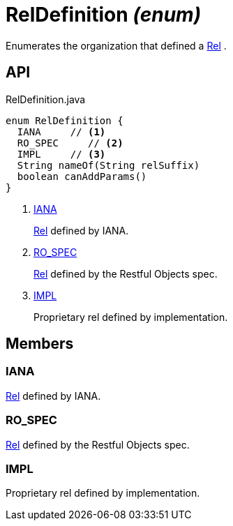 = RelDefinition _(enum)_
:Notice: Licensed to the Apache Software Foundation (ASF) under one or more contributor license agreements. See the NOTICE file distributed with this work for additional information regarding copyright ownership. The ASF licenses this file to you under the Apache License, Version 2.0 (the "License"); you may not use this file except in compliance with the License. You may obtain a copy of the License at. http://www.apache.org/licenses/LICENSE-2.0 . Unless required by applicable law or agreed to in writing, software distributed under the License is distributed on an "AS IS" BASIS, WITHOUT WARRANTIES OR  CONDITIONS OF ANY KIND, either express or implied. See the License for the specific language governing permissions and limitations under the License.

Enumerates the organization that defined a xref:refguide:viewer:index/restfulobjects/applib/Rel.adoc[Rel] .

== API

[source,java]
.RelDefinition.java
----
enum RelDefinition {
  IANA     // <.>
  RO_SPEC     // <.>
  IMPL     // <.>
  String nameOf(String relSuffix)
  boolean canAddParams()
}
----

<.> xref:#IANA[IANA]
+
--
xref:refguide:viewer:index/restfulobjects/applib/Rel.adoc[Rel] defined by IANA.
--
<.> xref:#RO_SPEC[RO_SPEC]
+
--
xref:refguide:viewer:index/restfulobjects/applib/Rel.adoc[Rel] defined by the Restful Objects spec.
--
<.> xref:#IMPL[IMPL]
+
--
Proprietary rel defined by implementation.
--

== Members

[#IANA]
=== IANA

xref:refguide:viewer:index/restfulobjects/applib/Rel.adoc[Rel] defined by IANA.

[#RO_SPEC]
=== RO_SPEC

xref:refguide:viewer:index/restfulobjects/applib/Rel.adoc[Rel] defined by the Restful Objects spec.

[#IMPL]
=== IMPL

Proprietary rel defined by implementation.
